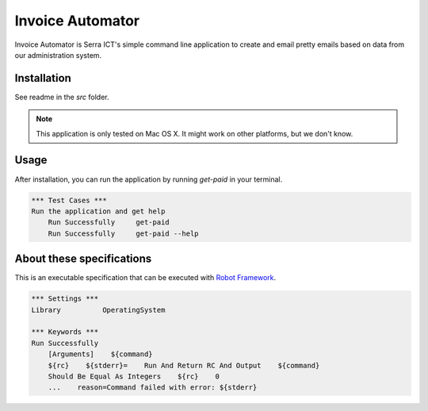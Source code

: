 Invoice Automator
=================

Invoice Automator is Serra ICT's simple command line application 
to create and email pretty emails based on data from our administration system.

Installation
------------

See readme in the `src` folder.

.. note:: 
    
    This application is only tested on Mac OS X.
    It might work on other platforms, but we don't know.

Usage
-----

After installation, you can run the application by running `get-paid` in your terminal.

.. code:: robotframework

    *** Test Cases ***
    Run the application and get help
        Run Successfully     get-paid
        Run Successfully     get-paid --help

About these specifications
------------------------

This is an executable specification that 
can be executed with `Robot Framework <http://robotframework.org/>`_.

.. code:: robotframework

    *** Settings ***
    Library          OperatingSystem

    *** Keywords ***
    Run Successfully
        [Arguments]    ${command}
        ${rc}    ${stderr}=    Run And Return RC And Output    ${command}
        Should Be Equal As Integers    ${rc}    0
        ...    reason=Command failed with error: ${stderr}